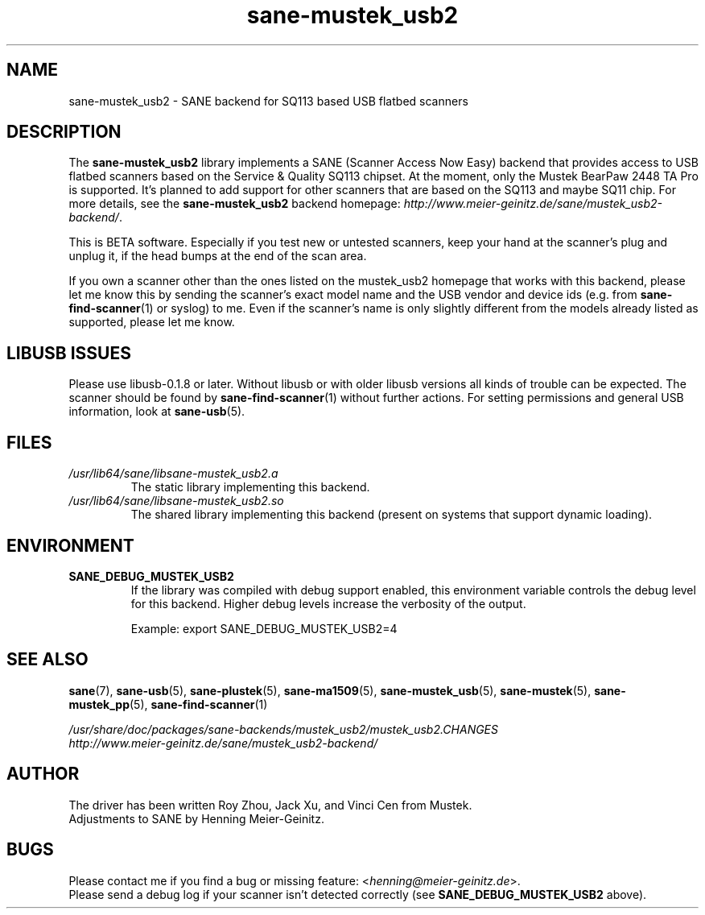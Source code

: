 .TH sane\-mustek_usb2 5 "13 Jul 2008" "" "SANE Scanner Access Now Easy"
.IX sane\-mustek_usb2
.SH NAME
sane\-mustek_usb2 \- SANE backend for SQ113 based USB flatbed scanners
.SH DESCRIPTION
The
.B sane\-mustek_usb2
library implements a SANE (Scanner Access Now Easy) backend that provides
access to USB flatbed scanners based on the Service & Quality SQ113 chipset. At
the moment, only the Mustek BearPaw 2448 TA Pro is supported. It's planned to add
support for other scanners that are based on the SQ113 and maybe SQ11 chip. For
more details, see the
.B sane\-mustek_usb2
backend homepage:
.IR http://www.meier\-geinitz.de/sane/mustek_usb2\-backend/ .
.PP
This is BETA software. Especially if you test new or untested scanners, keep
your hand at the scanner's plug and unplug it, if the head bumps at the end of
the scan area.
.PP
If you own a scanner other than the ones listed on the mustek_usb2 homepage that works with this
backend, please let me know this by sending the scanner's exact model name and
the USB vendor and device ids (e.g. from
.BR sane\-find\-scanner (1)
or syslog) to me. Even if the scanner's name is only slightly different from
the models already listed as supported, please let me know.
.PP
.SH LIBUSB ISSUES
Please use libusb-0.1.8 or later. Without libusb or with older libusb versions
all kinds of trouble can be expected. The scanner should be found by
.BR sane\-find\-scanner (1)
without further actions. For setting permissions and general
USB information, look at
.BR sane\-usb (5).
.PP

.SH FILES
.TP
.I /usr/lib64/sane/libsane\-mustek_usb2.a
The static library implementing this backend.
.TP
.I /usr/lib64/sane/libsane\-mustek_usb2.so
The shared library implementing this backend (present on systems that
support dynamic loading).
.SH ENVIRONMENT
.TP
.B SANE_DEBUG_MUSTEK_USB2
If the library was compiled with debug support enabled, this environment
variable controls the debug level for this backend.  Higher debug levels
increase the verbosity of the output.

Example:
export SANE_DEBUG_MUSTEK_USB2=4

.SH "SEE ALSO"
.BR sane (7),
.BR sane\-usb (5),
.BR sane\-plustek (5),
.BR sane\-ma1509 (5),
.BR sane\-mustek_usb (5),
.BR sane\-mustek (5),
.BR sane\-mustek_pp (5),
.BR sane\-find\-scanner (1)

.br
.I /usr/share/doc/packages/sane-backends/mustek_usb2/mustek_usb2.CHANGES
.br
.I http://www.meier\-geinitz.de/sane/mustek_usb2\-backend/

.SH AUTHOR
The driver has been written Roy Zhou, Jack Xu, and Vinci Cen from
Mustek.
.br
Adjustments to SANE by Henning Meier-Geinitz.

.SH BUGS
Please contact me if you find a bug or missing feature:
.RI < henning@meier\-geinitz.de >.
.br
Please send a debug log if your scanner isn't detected correctly (see
.B SANE_DEBUG_MUSTEK_USB2
above).
